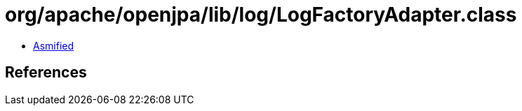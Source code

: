 = org/apache/openjpa/lib/log/LogFactoryAdapter.class

 - link:LogFactoryAdapter-asmified.java[Asmified]

== References

